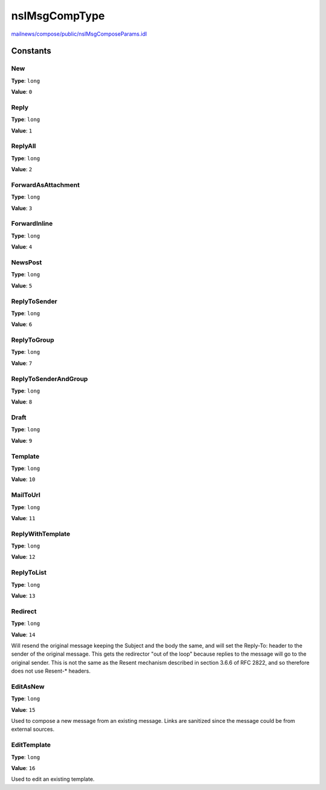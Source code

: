 ==============
nsIMsgCompType
==============

`mailnews/compose/public/nsIMsgComposeParams.idl <https://hg.mozilla.org/comm-central/file/tip/mailnews/compose/public/nsIMsgComposeParams.idl>`_


Constants
=========

New
---

**Type**: ``long``

**Value**: ``0``


Reply
-----

**Type**: ``long``

**Value**: ``1``


ReplyAll
--------

**Type**: ``long``

**Value**: ``2``


ForwardAsAttachment
-------------------

**Type**: ``long``

**Value**: ``3``


ForwardInline
-------------

**Type**: ``long``

**Value**: ``4``


NewsPost
--------

**Type**: ``long``

**Value**: ``5``


ReplyToSender
-------------

**Type**: ``long``

**Value**: ``6``


ReplyToGroup
------------

**Type**: ``long``

**Value**: ``7``


ReplyToSenderAndGroup
---------------------

**Type**: ``long``

**Value**: ``8``


Draft
-----

**Type**: ``long``

**Value**: ``9``


Template
--------

**Type**: ``long``

**Value**: ``10``


MailToUrl
---------

**Type**: ``long``

**Value**: ``11``


ReplyWithTemplate
-----------------

**Type**: ``long``

**Value**: ``12``


ReplyToList
-----------

**Type**: ``long``

**Value**: ``13``


Redirect
--------

**Type**: ``long``

**Value**: ``14``

Will resend the original message keeping the Subject and the body the
same, and will set the Reply-To: header to the sender of the original
message.  This gets the redirector "out of the loop" because replies
to the message will go to the original sender.  This is not the same
as the Resent mechanism described in section 3.6.6 of RFC 2822, and
so therefore does not use Resent-* headers.

EditAsNew
---------

**Type**: ``long``

**Value**: ``15``

Used to compose a new message from an existing message. Links
are sanitized since the message could be from external sources.

EditTemplate
------------

**Type**: ``long``

**Value**: ``16``

Used to edit an existing template.
